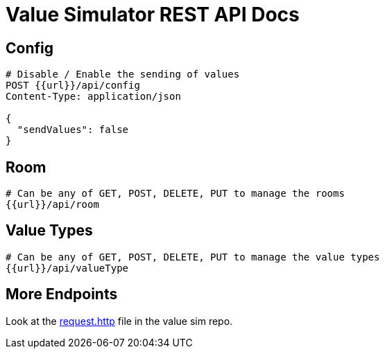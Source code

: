 = Value Simulator REST API Docs

== Config

[]
----
# Disable / Enable the sending of values
POST {{url}}/api/config
Content-Type: application/json

{
  "sendValues": false
}
----

== Room

----
# Can be any of GET, POST, DELETE, PUT to manage the rooms
{{url}}/api/room
----

== Value Types

----
# Can be any of GET, POST, DELETE, PUT to manage the value types
{{url}}/api/valueType
----


== More Endpoints

Look at the https://github.com/leo-iot/value-simulator[request.http] file in the value sim repo.

